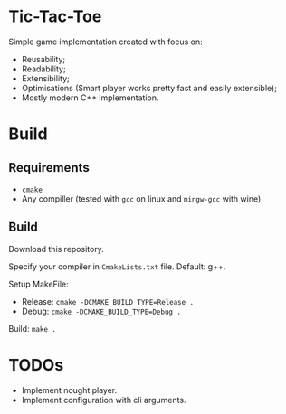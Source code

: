 * Tic-Tac-Toe

  Simple game implementation created with focus on:

  - Reusability;
  - Readability;
  - Extensibility;
  - Optimisations (Smart player works pretty fast and easily extensible);
  - Mostly modern C++ implementation.

* Build

** Requirements

   - ~cmake~
   - Any compiller (tested with ~gcc~ on linux and ~mingw-gcc~ with wine)

** Build

   Download this repository.

   Specify your compiler in ~CmakeLists.txt~ file. Default: g++.

   Setup MakeFile:

   - Release: ~cmake -DCMAKE_BUILD_TYPE=Release .~
   - Debug: ~cmake -DCMAKE_BUILD_TYPE=Debug .~

   Build: ~make .~

* TODOs

  - Implement nought player.
  - Implement configuration with cli arguments.
